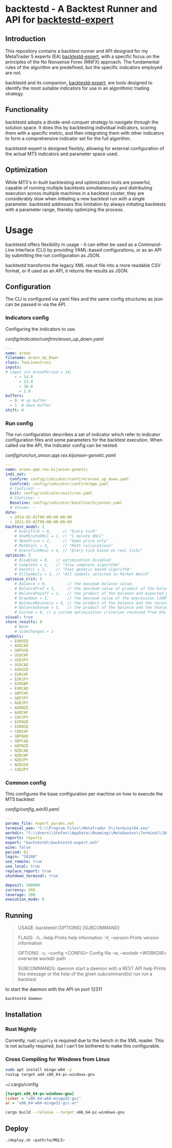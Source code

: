 * backtestd - A Backtest Runner and API for [[https://github.com/stfl/backtestd-expert][backtestd-expert]]

** Introduction
This repository contains a backtest runner and API designed for my MetaTrader 5
experts (EA) [[https://github.com/stfl/backtestd-expert][backtestd-expert]], with a specific focus on the principles of the No
Nonsense Forex (NNFX) approach. The fundamental rules of the algorithm are
predefined, but the specific indicators employed are not.

backtestd and its companion, [[https://github.com/stfl/backtestd-expert][backtestd-expert]], are tools designed to identify
the most suitable indicators for use in an algorithmic trading strategy.

** Functionality
backtestd adopts a divide-and-conquer strategy to navigate through the solution
space. It does this by backtesting individual indicators, scoring them with a
specific metric, and then integrating them with other indicators to form a
comprehensive indicator set for the full algorithm.

backtestd-expert is designed flexibly, allowing for external configuration of
the actual MT5 indicators and parameter space used.

** Optimization
While MT5's in-built backtesting and optimization tools are powerful, capable of
running multiple backtests simultaneously and distributing execution across
multiple machines in a backtest cluster, they are considerably slow when
initiating a new backtest run with a single parameter. backtestd addresses this
limitation by always initiating backtests with a parameter range, thereby
optimizing the process.

* Usage
backtestd offers flexibility in usage - it can either be used as a Command-Line
Interface (CLI) by providing YAML-based configurations, or as an API by
submitting the run configuration as JSON.

backtestd transforms the legacy XML result file into a more readable CSV format,
or if used as an API, it returns the results as JSON.

** Configuration

The CLI is configured via yaml files and the same config structures as json can
be passed in via the API.

*** Indicators config

Configuring the indicators to use.

[[config/indicator/confirm/aroon_up_down.yaml]]
#+begin_src yaml
---
name: aroon
filename: Aroon_Up_Down
class: TwoLinesCross
inputs:
# input int AroonPeriod = 14;
    - - 14.0
      - 23.0
      - 30.0
      - 1.0
buffers:
  - 0  # up buffer
  - 1  # down buffer
shift: 0
#+end_src

*** Run config

The run configuration describes a set of indicator which refer to indicator
configuration files and some parameters for the backtest execution.
When called via the API, the indicator config can be nested.

[[config/run/run_aroon.qqe.rex.kijunsen-genetic.yaml]]
#+begin_src yaml
---
name: aroon.qqe.rex.kijunsen-genetic
indi_set:
  Confirm: config/indicator/confirm/aroon_up_down.yaml
  Confirm2: config/indicator/confirm/qqe.yaml
  # Confirm3: ~
  Exit: config/indicator/exit/rex.yaml
  # Continue: ~
  Baseline: config/indicator/baseline/kijunsen.yaml
  # Volume: ~
date:
  - 2014-03-01T00:00:00-00:00
  - 2021-03-01T00:00:00-00:00
backtest_model: 2
    # EveryTick = 0,     // "Every tick"
    # OneMinuteOHLC = 1, // "1 minute OHLC"
    # OpenPrice = 2,     // "Open price only"
    # MathCalc = 3,      // "Math calculations"
    # EveryTickReal = 4, // "Every tick based on real ticks"
optimize: 2
    # Disabled = 0,   // optimization disabled
    # Complete = 1,   // "Slow complete algorithm"
    # Genetic = 2,    // "Fast genetic based algorithm"
    # AllSymbols = 3, // "All symbols selected in Market Watch"
optimize_crit: 5
    # Balance = 0,         // the maximum balance value,
    # BalanceProf = 1,     // the maximum value of product of the balance and profitability,
    # BalancePayoff = 2,   // the product of the balance and expected payoff,
    # Drawdown = 3,        // the maximum value of the expression (100% - Drawdown)*Balance,
    # BalanceRecovery = 4, // the product of the balance and the recovery factor,
    # BalanceSharpe = 5,   // the product of the balance and the Sharpe Ratio,
    # Custom = 6, // a custom optimization criterion received from the OnTester() function in the Expert Advisor).
visual: true
store_results: 0
    # None
    # SideChanges = 1
symbols:
  - EURUSD
  - AUDCAD
  - GBPUSD
  - USDCHF
  - USDJPY
  - USDCAD
  - AUDUSD
  - EURCHF
  - EURJPY
  - EURGBP
  - EURCAD
  - GBPCHF
  - GBPJPY
  - AUDJPY
  - AUDNZD
  - AUDCHF
  - CHFJPY
  - EURAUD
  - EURNZD
  - CADCHF
  - GBPAUD
  - GBPCAD
  - GBPNZD
  - NZDCAD
  - NZDCHF
  - NZDJPY
  - NZDUSD
  - CADJPY
#+end_src
*** Common config

This configures the base configuration per machine on how to execute the MT5 backtest

[[config/config_win10.yaml]]
#+begin_src yaml
---
params_file: expert_params.set
terminal_exe: "C:\\Program Files\\MetaTrader 5\\terminal64.exe"
workdir: "C:\\Users\\Stefan\\AppData\\Roaming\\MetaQuotes\\Terminal\\D0E8209F77C8CF37AD8BF550E51FF075"
reports: reports
expert: "backtestd\\backtestd-expert.ex5"
wine: false
period: D1
login: "26180"
use_remote: true
use_local: true
replace_report: true
shutdown_terminal: true

deposit: 100000
currency: USD
leverage: 200
execution_mode: 0
#+end_src

** Running

#+begin_quote
USAGE:
    backtestd [OPTIONS] [SUBCOMMAND]

FLAGS:
    -h, --help       Prints help information
    -V, --version    Prints version information

OPTIONS:
    -c, --config <CONFIG>      Config file
    -w, --workdir <WORKDIR>    overwrite workdir path

SUBCOMMANDS:
    daemon    start a daemon with a REST API
    help      Prints this message or the help of the given subcommand(s)
    run       run a backtest
#+end_quote

to start the daemon with the API on port 12311

#+begin_src bash :noeval
backtestd daemon
#+end_src

** Installation
*** Rust Nightly

Currently, rust ~nightly~ is required due to the bench in the XML reader. This is
not actually required, but I can't be bothered to make this configurable.

*** Cross Compiling for Windows from Linux

#+BEGIN_SRC bash
sudo apt install mingw-w64 -y
rustup target add x86_64-pc-windows-gnu
#+END_SRC

~/.cargo/config
#+BEGIN_SRC ini
[target.x86_64-pc-windows-gnu]
linker = "x86_64-w64-mingw32-gcc"
ar = "x86_64-w64-mingw32-gcc-ar"
#+END_SRC

#+BEGIN_SRC bash
cargo build --release --target x86_64-pc-windows-gnu
#+END_SRC

** Deploy

#+BEGIN_SRC bash
./deploy.sh <path/to/MQL5>
#+END_SRC

